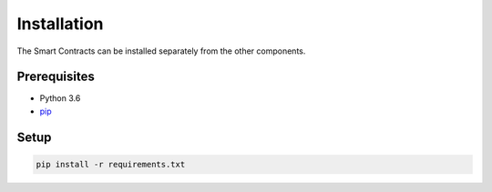 
Installation
============

The Smart Contracts can be installed separately from the other
components.

Prerequisites
-------------

-  Python 3.6
-  `pip <https://pip.pypa.io/en/stable/>`__

Setup
------

.. code:: sh

  pip install -r requirements.txt
